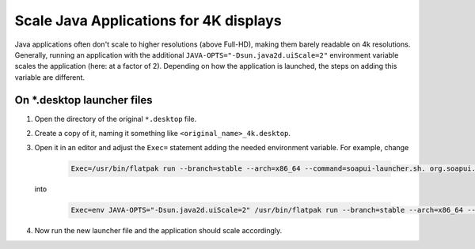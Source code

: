 Scale Java Applications for 4K displays
=======================================
Java applications often don't scale to higher resolutions (above Full-HD), making
them barely readable on 4k resolutions. Generally, running an application with the
additional ``JAVA-OPTS="-Dsun.java2d.uiScale=2"`` environment variable scales the
application (here: at a factor of 2). Depending on how the application is launched,
the steps on adding this variable are different.

On \*.desktop launcher files
----------------------------
#. Open the directory of the original ``*.desktop`` file.
#. Create a copy of it, naming it something like ``<original_name>_4k.desktop``.
#. Open it in an editor and adjust the ``Exec=`` statement adding the needed
   environment variable. For example, change

    .. code-block:: none

        Exec=/usr/bin/flatpak run --branch=stable --arch=x86_64 --command=soapui-launcher.sh. org.soapui.SoapUI

   into

    .. code-block:: none

        Exec=env JAVA-OPTS="-Dsun.java2d.uiScale=2" /usr/bin/flatpak run --branch=stable --arch=x86_64 --command=soapui-launcher.sh. org.soapui.SoapUI

#. Now run the new launcher file and the application should scale accordingly.
